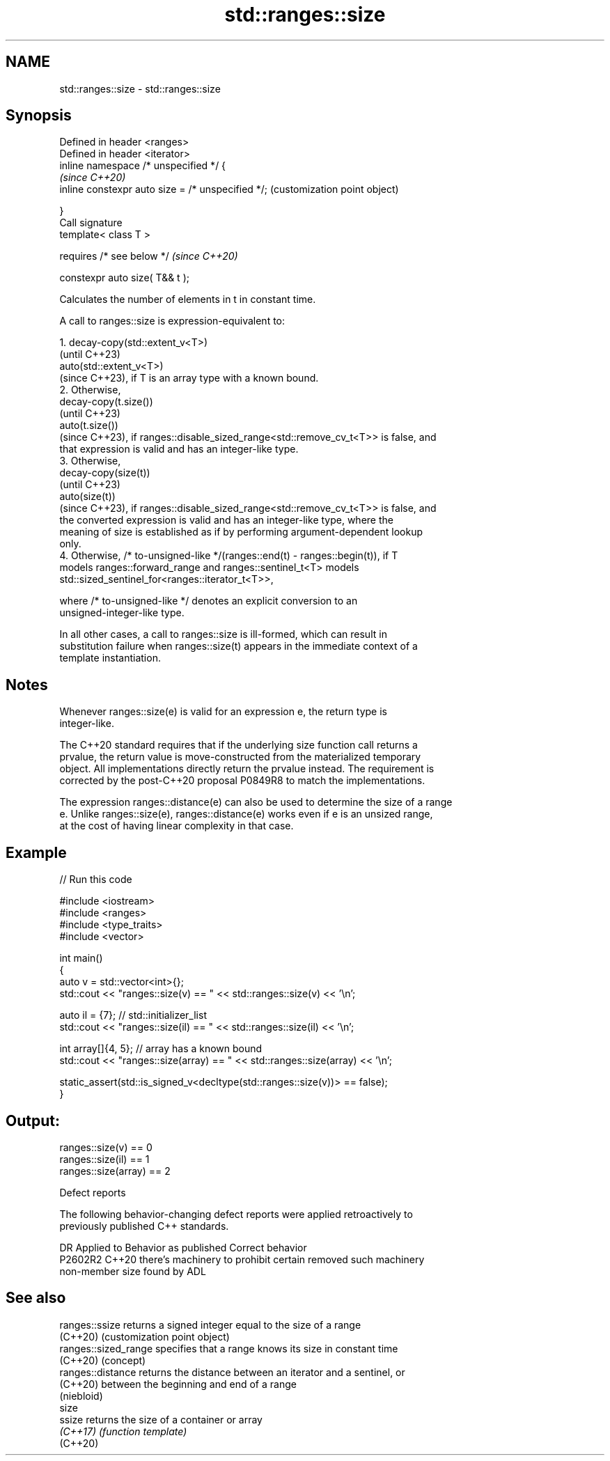 .TH std::ranges::size 3 "2024.06.10" "http://cppreference.com" "C++ Standard Libary"
.SH NAME
std::ranges::size \- std::ranges::size

.SH Synopsis
   Defined in header <ranges>
   Defined in header <iterator>
   inline namespace /* unspecified */ {
                                                        \fI(since C++20)\fP
       inline constexpr auto size = /* unspecified */;  (customization point object)

   }
   Call signature
   template< class T >

       requires /* see below */                         \fI(since C++20)\fP

   constexpr auto size( T&& t );

   Calculates the number of elements in t in constant time.

   A call to ranges::size is expression-equivalent to:

    1. decay-copy(std::extent_v<T>)
       (until C++23)
       auto(std::extent_v<T>)
       (since C++23), if T is an array type with a known bound.
    2. Otherwise,
       decay-copy(t.size())
       (until C++23)
       auto(t.size())
       (since C++23), if ranges::disable_sized_range<std::remove_cv_t<T>> is false, and
       that expression is valid and has an integer-like type.
    3. Otherwise,
       decay-copy(size(t))
       (until C++23)
       auto(size(t))
       (since C++23), if ranges::disable_sized_range<std::remove_cv_t<T>> is false, and
       the converted expression is valid and has an integer-like type, where the
       meaning of size is established as if by performing argument-dependent lookup
       only.
    4. Otherwise, /* to-unsigned-like */(ranges::end(t) - ranges::begin(t)), if T
       models ranges::forward_range and ranges::sentinel_t<T> models
       std::sized_sentinel_for<ranges::iterator_t<T>>,

       where /* to-unsigned-like */ denotes an explicit conversion to an
       unsigned-integer-like type.

   In all other cases, a call to ranges::size is ill-formed, which can result in
   substitution failure when ranges::size(t) appears in the immediate context of a
   template instantiation.

.SH Notes

   Whenever ranges::size(e) is valid for an expression e, the return type is
   integer-like.

   The C++20 standard requires that if the underlying size function call returns a
   prvalue, the return value is move-constructed from the materialized temporary
   object. All implementations directly return the prvalue instead. The requirement is
   corrected by the post-C++20 proposal P0849R8 to match the implementations.

   The expression ranges::distance(e) can also be used to determine the size of a range
   e. Unlike ranges::size(e), ranges::distance(e) works even if e is an unsized range,
   at the cost of having linear complexity in that case.

.SH Example


// Run this code

 #include <iostream>
 #include <ranges>
 #include <type_traits>
 #include <vector>

 int main()
 {
     auto v = std::vector<int>{};
     std::cout << "ranges::size(v) == " << std::ranges::size(v) << '\\n';

     auto il = {7};     // std::initializer_list
     std::cout << "ranges::size(il) == " << std::ranges::size(il) << '\\n';

     int array[]{4, 5}; // array has a known bound
     std::cout << "ranges::size(array) == " << std::ranges::size(array) << '\\n';

     static_assert(std::is_signed_v<decltype(std::ranges::size(v))> == false);
 }

.SH Output:

 ranges::size(v) == 0
 ranges::size(il) == 1
 ranges::size(array) == 2

   Defect reports

   The following behavior-changing defect reports were applied retroactively to
   previously published C++ standards.

     DR    Applied to           Behavior as published               Correct behavior
   P2602R2 C++20      there's machinery to prohibit certain      removed such machinery
                      non-member size found by ADL

.SH See also

   ranges::ssize       returns a signed integer equal to the size of a range
   (C++20)             (customization point object)
   ranges::sized_range specifies that a range knows its size in constant time
   (C++20)             (concept)
   ranges::distance    returns the distance between an iterator and a sentinel, or
   (C++20)             between the beginning and end of a range
                       (niebloid)
   size
   ssize               returns the size of a container or array
   \fI(C++17)\fP             \fI(function template)\fP
   (C++20)
